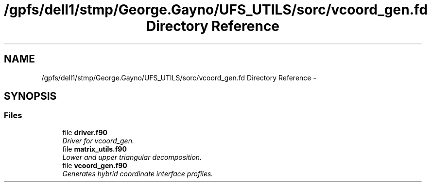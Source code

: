 .TH "/gpfs/dell1/stmp/George.Gayno/UFS_UTILS/sorc/vcoord_gen.fd Directory Reference" 3 "Mon Aug 16 2021" "Version 1.6.0" "vcoord_gen" \" -*- nroff -*-
.ad l
.nh
.SH NAME
/gpfs/dell1/stmp/George.Gayno/UFS_UTILS/sorc/vcoord_gen.fd Directory Reference \- 
.SH SYNOPSIS
.br
.PP
.SS "Files"

.in +1c
.ti -1c
.RI "file \fBdriver\&.f90\fP"
.br
.RI "\fIDriver for vcoord_gen\&. \fP"
.ti -1c
.RI "file \fBmatrix_utils\&.f90\fP"
.br
.RI "\fILower and upper triangular decomposition\&. \fP"
.ti -1c
.RI "file \fBvcoord_gen\&.f90\fP"
.br
.RI "\fIGenerates hybrid coordinate interface profiles\&. \fP"
.in -1c
